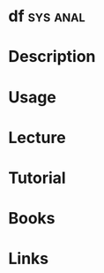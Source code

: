 #+TAGS: sys anal


* df								   :sys:anal:
* Description
* Usage
* Lecture
* Tutorial
* Books
* Links
